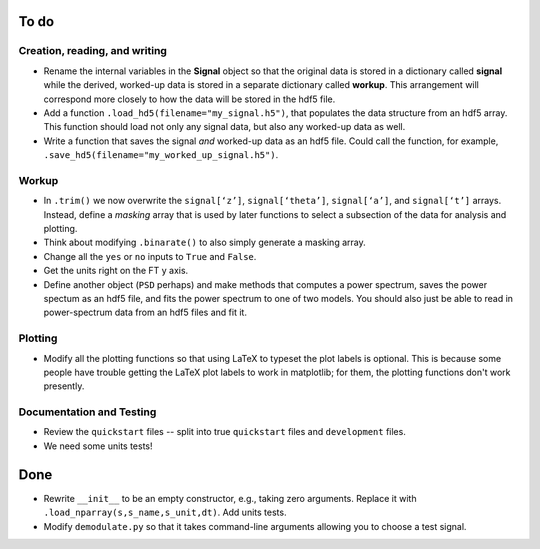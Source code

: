 To do
-----

Creation, reading, and writing
^^^^^^^^^^^^^^^^^^^^^^^^^^^^^^

* Rename the internal variables in the **Signal** object so that the original data is stored in a dictionary called **signal** while the derived, worked-up data is stored in a separate dictionary called **workup**.  This arrangement will correspond more closely to how the data will be stored in the hdf5 file.

* Add a function ``.load_hd5(filename="my_signal.h5")``, that populates the data structure from an hdf5 array.  This function should load not only any signal data, but also any worked-up data as well.

* Write a function that saves the signal *and* worked-up data as an hdf5 file.  Could call the function, for example, ``.save_hd5(filename="my_worked_up_signal.h5")``.  

Workup
^^^^^^

* In ``.trim()`` we now overwrite the ``signal[‘z’]``, ``signal[‘theta’]``, ``signal[‘a’]``, and ``signal[‘t’]`` arrays.  Instead, define a *masking* array that is used by later functions to select a subsection of the data for analysis and plotting.

* Think about modifying ``.binarate()`` to also simply generate a masking array.

* Change all the ``yes`` or ``no`` inputs to ``True`` and ``False``.  

* Get the units right on the FT y axis.

* Define another object (``PSD`` perhaps) and make methods that computes a power spectrum, saves the power spectum as an hdf5 file, and fits the power spectrum to one of two models.  You should also just be able to read in power-spectrum data from an hdf5 files and fit it. 

Plotting
^^^^^^^^

* Modify all the plotting functions so that using LaTeX to typeset the plot labels is optional.  This is because some people have trouble getting the LaTeX plot labels to work in matplotlib; for them, the plotting functions don't work presently.

Documentation and Testing
^^^^^^^^^^^^^^^^^^^^^^^^^

* Review the ``quickstart`` files -- split into true ``quickstart`` files and ``development`` files.  

* We need some units tests!


Done
----

* Rewrite ``__init__`` to be an empty constructor, e.g., taking zero arguments.  Replace it with ``.load_nparray(s,s_name,s_unit,dt)``.  Add units tests.

* Modify ``demodulate.py`` so that it takes command-line arguments allowing you to choose a test signal.